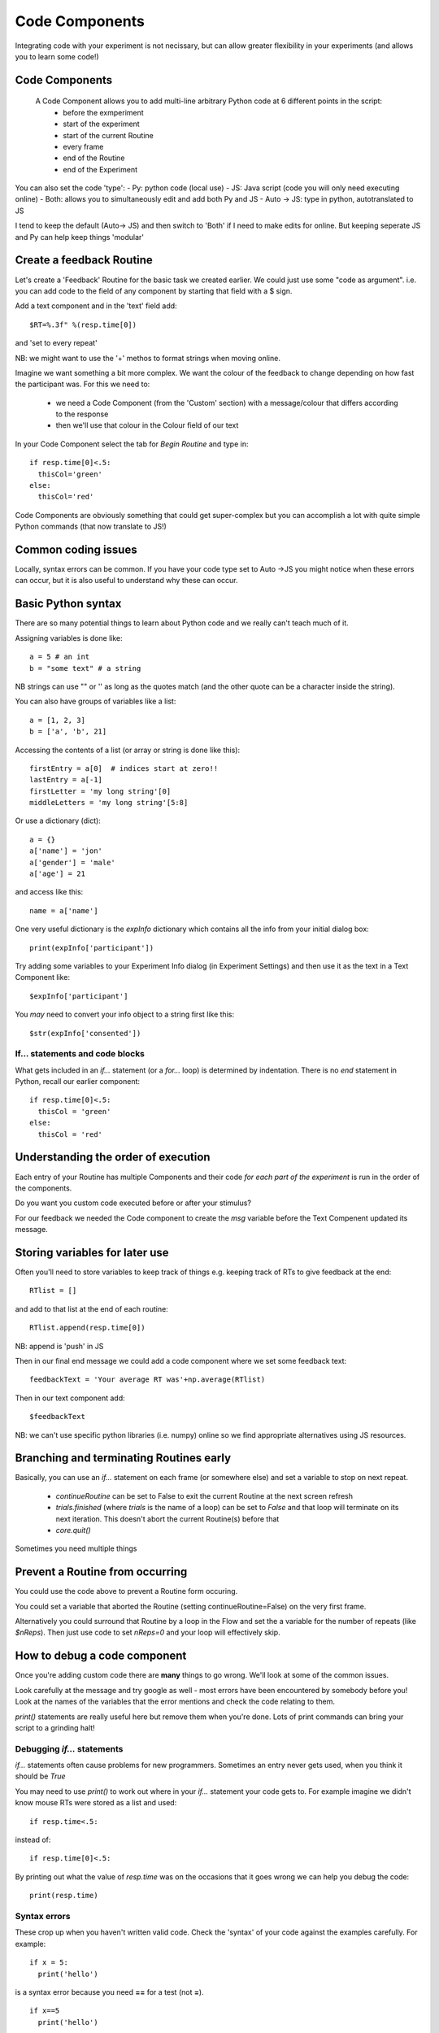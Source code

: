 
.. _codeComponents:

Code Components
=====================

Integrating code with your experiment is not necissary, but can allow greater flexibility in your experiments (and allows you to learn some code!)

Code Components
----------------------------

  A Code Component allows you to add multi-line arbitrary Python code at 6 different points in the script:
      - before the exmperiment
      - start of the experiment
      - start of the current Routine
      - every frame
      - end of the Routine
      - end of the Experiment


.. nextSlide::

You can also set the code 'type':
- Py: python code (local use)
- JS: Java script (code you will only need executing online)
- Both: allows you to simultaneously edit and add both Py and JS
- Auto -> JS: type in python, autotranslated to JS

I tend to keep the default (Auto-> JS) and then switch to 'Both' if I need to make edits for online. But keeping seperate JS and Py can help keep things 'modular'

Create a feedback Routine
----------------------------

Let's create a 'Feedback' Routine for the basic task we created earlier. We could just use some "code as argument". i.e. you can add code to the field of any component by starting that field with a $ sign. 

Add a text component and in the 'text' field add::

  $RT=%.3f" %(resp.time[0])

and 'set to every repeat'

NB: we might want to use the '+' methos to format strings when moving online.

.. nextSlide::

Imagine we want something a bit more complex. We want the colour of the feedback to change depending on how fast the participant was. For this we need to:

    - we need a Code Component (from the 'Custom' section) with a message/colour that differs according to the response
    - then we'll use that colour in the Colour field of our text

.. nextSlide::

In your Code Component select the tab for `Begin Routine` and type in::

    if resp.time[0]<.5:
      thisCol='green'
    else:
      thisCol='red'

Code Components are obviously something that could get super-complex but you can accomplish a lot with quite simple Python commands (that now translate to JS!)

Common coding issues
----------------------------

Locally, syntax errors can be common. If you have your code type set to Auto ->JS you might notice when these errors can occur, but it is also useful to understand why these can occur. 

Basic Python syntax
--------------------------------------

There are so many potential things to learn about Python code and we really can't teach much of it.

Assigning variables is done like::

  a = 5 # an int
  b = "some text" # a string

NB strings can use "" or '' as long as the quotes match (and the other quote can be a character inside the string).

.. nextslide::

You can also have groups of variables like a list::

  a = [1, 2, 3]
  b = ['a', 'b', 21]

Accessing the contents of a list (or array or string is done like this)::

  firstEntry = a[0]  # indices start at zero!!
  lastEntry = a[-1]
  firstLetter = 'my long string'[0]
  middleLetters = 'my long string'[5:8]

.. nextslide::

Or use a dictionary (dict)::

  a = {}
  a['name'] = 'jon'
  a['gender'] = 'male'
  a['age'] = 21

and access like this::

  name = a['name']

.. nextslide::

One very useful dictionary is the `expInfo` dictionary which contains all the info from your initial dialog box::

  print(expInfo['participant'])

Try adding some variables to your Experiment Info dialog (in Experiment Settings) and then use it as the text in a Text Component like::

  $expInfo['participant']

You *may* need to convert your info object to a string first like this::

  $str(expInfo['consented'])

If... statements and code blocks
~~~~~~~~~~~~~~~~~~~~~~~~~~~~~~~~~~~

What gets included in an `if...` statement (or a `for...` loop) is determined by indentation. There is no `end` statement in Python, recall our earlier component::

    if resp.time[0]<.5:
      thisCol = 'green'
    else:
      thisCol = 'red'

Understanding the order of execution
--------------------------------------

Each entry of your Routine has multiple Components and their code *for each part of the experiment* is run in the order of the components.

Do you want you custom code executed before or after your stimulus?

For our feedback we needed the Code component to create the `msg` variable before the Text Compenent updated its message.

Storing variables for later use
----------------------------------------

Often you'll need to store variables to keep track of things e.g. keeping track of RTs to give feedback at the end::

    RTlist = []

and add to that list at the end of each routine::

    RTlist.append(resp.time[0])

NB: append is 'push' in JS

.. nextslide::

Then in our final end message we could add a code component where we set some feedback text::

  feedbackText = 'Your average RT was'+np.average(RTlist)

Then in our text component add::

    $feedbackText

NB: we can't use specific python libraries (i.e. numpy) online so we find appropriate alternatives using JS resources.

Branching and terminating Routines early
------------------------------------------

Basically, you can use an `if...` statement on each frame (or somewhere else) and set a variable to stop on next repeat.

  - `continueRoutine`
    can be set to False to exit the current Routine at the next screen refresh

  - `trials.finished` (where `trials` is the name of a loop) can be set to  `False` and that loop will terminate on its next iteration. This doesn't abort the current Routine(s) before that

  - `core.quit()`

Sometimes you need multiple things

Prevent a Routine from occurring
------------------------------------------

You could use the code above to prevent a Routine form occuring.

You could set a variable that aborted the Routine (setting continueRoutine=False) on the very first frame.

Alternatively you could surround that Routine by a loop in the Flow and set the a variable for the number of repeats (like `$nReps`). Then just use code to set `nReps=0` and your loop will effectively skip.

How to debug a code component
-------------------------------

Once you're adding custom code there are **many** things to go wrong. We'll look at some of the common issues.

Look carefully at the message and try google as well - most errors have been encountered by somebody before you! Look at the names of the variables that the error mentions and check the code relating to them.

`print()` statements are really useful here but remove them when you're done. Lots of print commands can bring your script to a grinding halt!

Debugging `if...` statements
~~~~~~~~~~~~~~~~~~~~~~~~~~~~~~~

`if...` statements often cause problems for new programmers. Sometimes an entry never gets used, when you think it should be `True`

You may need to use `print()` to work out where in your `if...` statement your code gets to. For example imagine we didn't know mouse RTs were stored as a list and used::

    if resp.time<.5:

instead of::

    if resp.time[0]<.5:

.. nextslide::

By printing out what the value of `resp.time` was on the occasions that it goes wrong we can help you debug the code::

    print(resp.time)

.. nextslide::

Syntax errors
~~~~~~~~~~~~~~~~

These crop up when you haven't written valid code. Check the 'syntax' of your code against the examples carefully. For example::

  if x = 5:
    print('hello')

is a syntax error because you need **==** for a test (not **=**).

::

  if x==5
    print('hello')

is a syntax error because the colon is missing

Attribute errors
~~~~~~~~~~~~~~~~~~~

If you get an attribute error it usually means that something in one part of your script has been overwritten by another or that you are trying to access an attribute that doesn't exist. 

For example, if you had the spelling error::

  print(resp.tiem)

This would probably tell you that your response component doesn't have an attribute names that..

Type errors
~~~~~~~~~~~~~~~~

Type errors can occur when you try to do things with the wrong 'type' of object. For instance::

  print(age+name)

would give:

.. code-block:: none

  TypeError: unsupported operand type(s) for +: 'int' and 'str'

if age had defined as a number and name was a *string*. You would need to convert the number to a string (or vice versa) to add them

.. nextslide::

Type errors can also occur nowhere near the line of code where they were created (as with Attribute Errors) if you have overwritten another variable with your code.

Again, look at the line of code where the error is being generated and think about what you've done with similar variable names.

Index errors
~~~~~~~~~~~~~~~~

You can get an `IndexError` by referring to something that is too short (e.g. requesting the third entry in a list with only two entries).

For example a common error might be to try and index the first element of a list like this::

  print(resp.time[1])

And if you have set your mouse component to end the routine on a single click, there probably won't be an element in the 1th position.


How would I know what is possible!?
------------------------------------------

Of course, the code might be simple when you know it! How would you know that variables psychopy already 'knows' about?

We could compile our task to code and peak behind the scences. This is useful for clocks for example.

One-way streets
-------------------

You could save and run your exported script (as Builder does each time you press run).

You could tweak this code and see the effects your edits have on the running of the experiment.

If you do your changes will **NOT** be reflected back in the Builder experiment.

Hacking the script might be useful to see how things work but it's better to add your edits back into the Builder view.

What next
-------------------

Knowing how we can set the attributes of components on every frame, we can make some exciting experiments by :ref:`dynamic` as we can with mouse components.